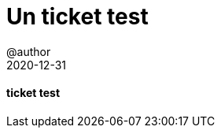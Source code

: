 = Un ticket test
@author
2020-12-31
:jbake-title: Un ticket test
:jbake-type: post
:jbake-tags: blog, ticket
:jbake-status: published
:jbake-date: 2020-12-31


==== ticket test